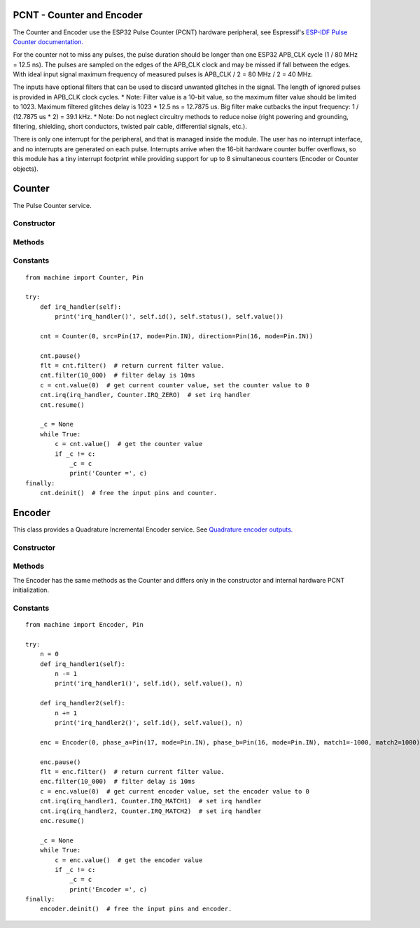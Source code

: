 PCNT - Counter and Encoder
==========================

The Counter and Encoder use the ESP32 Pulse Counter (PCNT) hardware peripheral,
see Espressif's `ESP-IDF Pulse Counter documentation.
<https://docs.espressif.com/projects/esp-idf/en/latest/esp32/api-reference/peripherals/pcnt.html>`_

For the counter not to miss any pulses, the pulse duration should be longer than one ESP32 APB_CLK cycle (1 / 80 MHz = 12.5 ns).
The pulses are sampled on the edges of the APB_CLK clock and may be missed if fall between the edges.
With ideal input signal maximum frequency of measured pulses is APB_CLK / 2 = 80 MHz / 2 = 40 MHz.

The inputs have optional filters that can be used to discard unwanted glitches in the signal.
The length of ignored pulses is provided in APB_CLK clock cycles.
* Note: Filter value is a 10-bit value, so the maximum filter value should be limited to 1023.
Maximum filtered glitches delay is 1023 * 12.5 ns = 12.7875 us.
Big filter make cutbacks the input frequency: 1 / (12.7875 us * 2) = 39.1 kHz.
* Note: Do not neglect circuitry methods to reduce noise (right powering and grounding, filtering, shielding,
short conductors, twisted pair cable, differential signals, etc.).

There is only one interrupt for the peripheral, and that is managed inside the module.
The user has no interrupt interface, and no interrupts are generated on each pulse.
Interrupts arrive when the 16-bit hardware counter buffer overflows, so this module has a tiny interrupt footprint
while providing support for up to 8 simultaneous counters (Encoder or Counter objects).

.. _esp32_machine.Counter:

Counter
=======

The Pulse Counter service.

Constructor
-----------

.. class:: Counter(id, src=None, \*, edge=Counter.RISING, direction=Counter.UP, filter_ns=0, scale=1)

    The Counter starts to count immediately. Filtering is disabled.

      - *id*. Values of *id* depend on a particular port and its hardware.
        Values 0, 1, etc. are commonly used to select hardware block #0, #1, etc.

      - *src* is the pulse input :ref:`machine.Pin <machine.Pin>` to be monitored.
        *src* is required in the constructor.

      - *direction* specifies the direction to count. Values for this include the constants

        - Counter.UP - (default value) and
        - Counter.DOWN to control the direction by software or
        - :ref:`machine.Pin <machine.Pin>` object to control the direction externally. If ``Pin.value()``:
           - 0 - count down,
           - 1 - count up.

      - *edge* specifies which edges of the input signal will be counted by Counter:

        - Counter.RISING : raise edges,
        - Counter.FALLING : fall edges,
        - Counter.RISING | Counter.FALLING : both edges.

      - *filter_ns* specifies a ns-value for the minimal time a signal has to be stable
        at the input to be recognized. The largest value is 12787ns (1023 * 1000000000 / APB_CLK_FREQ).
        The default is 0 – no filter.

      - *scale* sets the scale value. The default value is 1. You may treat the scale
        factor as **click per count**, **mm per count**, **inch per count** etc.

Methods
-------

.. method:: Counter.init(*, src, ...)

   Modify the settings of the Counter object. See the **Constructor** for details about the parameters.

.. method:: Counter.deinit()

   Stops the Counter, disables interrupts and releases hardware resources used by the counter.
   A Soft Reset involve deinitializing all Encoder objects.

.. method:: Counter.filter([value])

   Get, and optionally set, the filter value. 0 disable filtering.

.. method:: Counter.value([value])

   Get, and optionally set, the counter *value* as a signed 64-bit integer.

.. method:: Counter.scaled([value])

   Get, and optionally set, the current scaled value of the Counter as a float.

   Pseudocode is::

    def scaled(self, scaled=None):
        _scaled = self._value * self.scale
        if scaled is not None:
            self._value = round(scaled / self.scale)
        return _scaled

.. method:: Counter.irq(handler=None, trigger=Counter.IRQ_MATCH1 | Counter.IRQ_MATCH2 | Counter.IRQ_ZERO, value=0)

   -*handler* specifies a function is called when the respective *trigger* event happens.
    The callback function *handler* receives a single argument, which is the Counter object.
    All events may share the same callback or have separate callbacks.
    The callback will be disabled, when called with handler=None. Counter.irq() disable all callbacks.
    The event which triggers the callback can be identified with the ``Counter.status()`` method.
    The Counter object which triggers the callback can be identified with the ``Counter.id()`` method.

   -*trigger* events may be:

    - Counter.IRQ_MATCH1 triggered when the counter matches the match1 value.
    - Counter.IRQ_MATCH2 triggered when the counter matches the match2 value.
    - Counter.IRQ_ZERO triggered when the counter matches the 0.

    The default is - trigger=Counter.IRQ_MATCH1 | Counter.IRQ_MATCH2 | Counter.IRQ_ZERO.
    The events are triggered when the counter value and match value are identical, but
    callbacks have always a latency.

   - *value* sets a counter match1/match2 value. When the counter matches these values,
     a callback function can be called. They are 0 by default.

.. method:: Counter.status()

   Returns the event status flags of the recent handled Counter interrupt as a bitmap.

.. method:: Counter.id()

   Returns id number.

.. method:: Counter.pause()

.. method:: Counter.resume()

Constants
---------

.. data:: Counter.UP
          Counter.DOWN

   Selects the counter direction.

.. data:: Counter.RISING
          Counter.FALLING

   Selects the counted edges.

.. data:: Counter.IRQ_MATCH1
          Counter.IRQ_MATCH2
          Counter.IRQ_ZERO

   Selects callback triggers.

::

    from machine import Counter, Pin

    try:
        def irq_handler(self):
            print('irq_handler()', self.id(), self.status(), self.value())

        cnt = Counter(0, src=Pin(17, mode=Pin.IN), direction=Pin(16, mode=Pin.IN))

        cnt.pause()
        flt = cnt.filter()  # return current filter value.
        cnt.filter(10_000)  # filter delay is 10ms
        c = cnt.value(0)  # get current counter value, set the counter value to 0
        cnt.irq(irq_handler, Counter.IRQ_ZERO)  # set irq handler
        cnt.resume()

        _c = None
        while True:
            c = cnt.value()  # get the counter value
            if _c != c:
                _c = c
                print('Counter =', c)
    finally:
        cnt.deinit()  # free the input pins and counter.


.. _esp32_machine.Encoder:

Encoder
=======

This class provides a Quadrature Incremental Encoder service.
See `Quadrature encoder outputs.
<https://en.wikipedia.org/wiki/Incremental_encoder#Quadrature_outputs>`_

.. image:: img/quad.png
    :width: 397px

Constructor
-----------

.. class:: Encoder(id, phase_a=None, phase_b=None, \*, x124=4, filter_ns=0, scale=1, match1=0, match2=0)

    The Encoder starts to count immediately. Filtering is disabled.

      - *id*. Values of *id* depend on a particular port and its hardware.
        Values 0, 1, etc. are commonly used to select hardware block #0, #1, etc.

      - *phase_a*, *phase_b* are input pins :ref:`machine.Pin <machine.Pin>` for monitoring of quadrature encoder pulses.
        They are required in the constructor.

      - *x124* is a hardware multiplier, possible values is 1, 2, 4. The default value is 4.
        More info in `Quadrature decoder state table <https://en.wikipedia.org/wiki/Incremental_encoder#Quadrature_decoder>`_.
        When more Encoder resolution is needed, it is possible for the encoder to count the leading
        and trailing edges of the quadrature encoder’s pulse train from one channel,
        which doubles (x2) the number of pulses. Counting both leading and trailing edges
        of both channels (A and B channels) of a quadrature encoder will quadruple (x4) the number of pulses:

          - 1 - count the leading(or trailing) edges from one phase channel.
          - 2 - count the leading and trailing edges from one phase channel.
          - 4 - count both leading and trailing edges of both phase channels.

      - *scale* sets the scale value. The default value is 1. You may treat the scale
        factor as **click per impulse**, **revolution per impulse**, **angle per impulse** etc.
        Hint: Set scale factor to 1/4 to balance the multiplier x124=4.

    These keywords are the same as the Counter keywords, see above:
      - *filter_ns*
      - *match1*
      - *match2*

Methods
-------

.. method:: Encoder.init(*, phase_a, ...)

   Modify the settings of the Encoder object. See the **Constructor** for details about the parameters.

The Encoder has the same methods as the Counter and differs only
in the constructor and internal hardware PCNT initialization.

Constants
---------

.. data:: Encoder.IRQ_MATCH1
          Encoder.IRQ_MATCH2
          Encoder.IRQ_ZERO

   Selects callback triggers.

::

    from machine import Encoder, Pin

    try:
        n = 0
        def irq_handler1(self):
            n -= 1
            print('irq_handler1()', self.id(), self.value(), n)

        def irq_handler2(self):
            n += 1
            print('irq_handler2()', self.id(), self.value(), n)

        enc = Encoder(0, phase_a=Pin(17, mode=Pin.IN), phase_b=Pin(16, mode=Pin.IN), match1=-1000, match2=1000)

        enc.pause()
        flt = enc.filter()  # return current filter value.
        enc.filter(10_000)  # filter delay is 10ms
        c = enc.value(0)  # get current encoder value, set the encoder value to 0
        cnt.irq(irq_handler1, Counter.IRQ_MATCH1)  # set irq handler
        cnt.irq(irq_handler2, Counter.IRQ_MATCH2)  # set irq handler
        enc.resume()

        _c = None
        while True:
            c = enc.value()  # get the encoder value
            if _c != c:
                _c = c
                print('Encoder =', c)
    finally:
        encoder.deinit()  # free the input pins and encoder.
